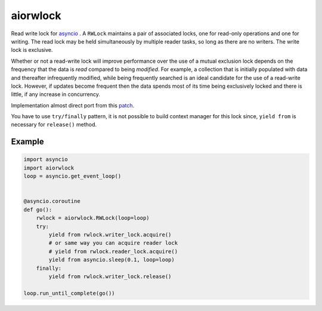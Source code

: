 aiorwlock
=========
.. image:: https://travis-ci.org/jettify/aiorwlock.svg?branch=master
    :target: https://travis-ci.org/jettify/aiorwlock
.. image:: https://coveralls.io/repos/jettify/aiorwlock/badge.png?branch=master
    :target: https://coveralls.io/r/jettify/aiorwlock?branch=master

Read write lock for asyncio_ . A ``RWLock`` maintains a pair of associated
locks, one for read-only operations and one for writing. The read lock may be
held simultaneously by multiple reader tasks, so long as there are
no writers. The write lock is exclusive.

Whether or not a read-write lock will improve performance over the use of
a mutual exclusion lock depends on the frequency that the data is *read*
compared to being *modified*. For example, a collection that is initially
populated with data and thereafter infrequently modified, while being
frequently searched is an ideal candidate for the use of a read-write lock.
However, if updates become frequent then the data spends most of its time
being exclusively locked and there is little, if any increase in concurrency.


Implementation almost direct port from this patch_.

You have to use ``try/finally`` pattern, it is not possible to build
context manager for this lock since, ``yield from`` is necessary for
``release()`` method.



Example
-------

.. code:: python

    import asyncio
    import aiorwlock
    loop = asyncio.get_event_loop()


    @asyncio.coroutine
    def go():
        rwlock = aiorwlock.RWLock(loop=loop)
        try:
            yield from rwlock.writer_lock.acquire()
            # or same way you can acquire reader lock
            # yield from rwlock.reader_lock.acquire()
            yield from asyncio.sleep(0.1, loop=loop)
        finally:
            yield from rwlock.writer_lock.release()

    loop.run_until_complete(go())


.. _asyncio: http://docs.python.org/3.4/library/asyncio.html
.. _patch: http://bugs.python.org/issue8800
